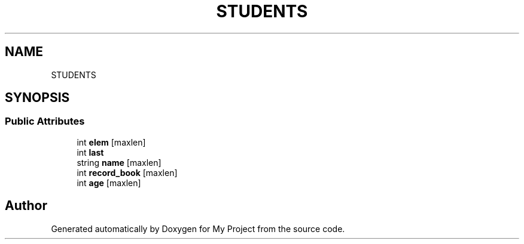 .TH "STUDENTS" 3 "Sun Mar 6 2022" "My Project" \" -*- nroff -*-
.ad l
.nh
.SH NAME
STUDENTS
.SH SYNOPSIS
.br
.PP
.SS "Public Attributes"

.in +1c
.ti -1c
.RI "int \fBelem\fP [maxlen]"
.br
.ti -1c
.RI "int \fBlast\fP"
.br
.ti -1c
.RI "string \fBname\fP [maxlen]"
.br
.ti -1c
.RI "int \fBrecord_book\fP [maxlen]"
.br
.ti -1c
.RI "int \fBage\fP [maxlen]"
.br
.in -1c

.SH "Author"
.PP 
Generated automatically by Doxygen for My Project from the source code\&.
